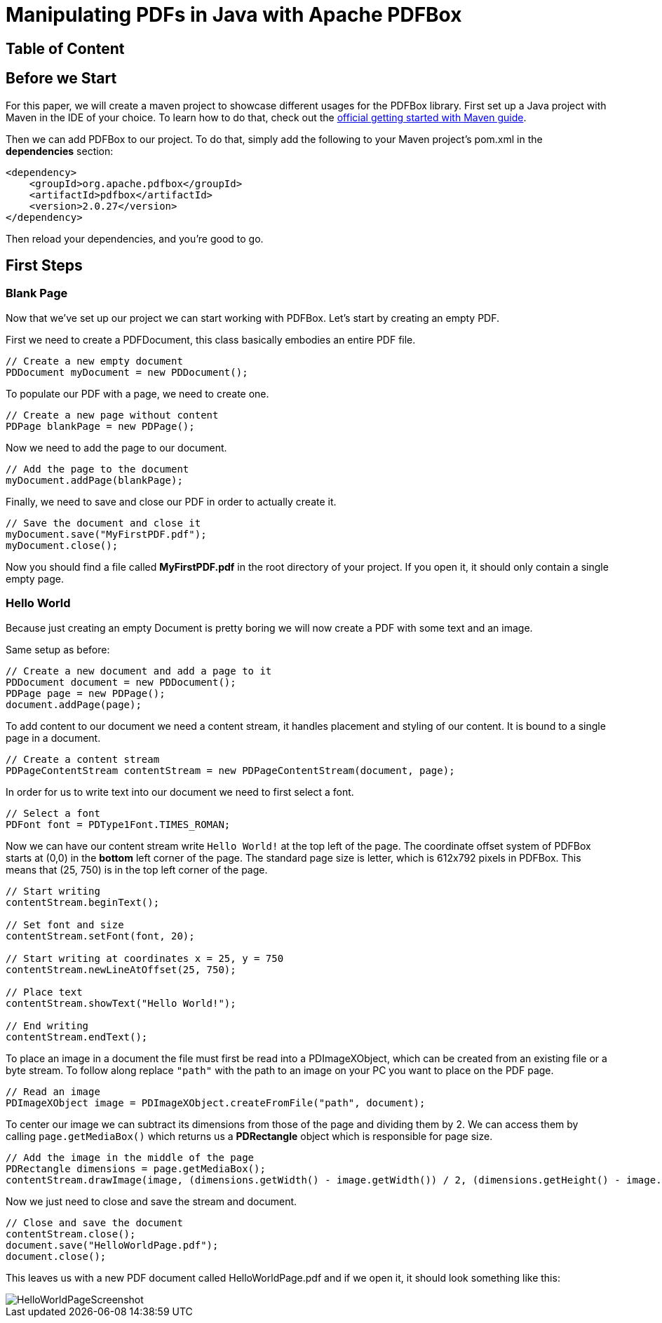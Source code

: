 = Manipulating PDFs in Java with Apache PDFBox

== Table of Content

== Before we Start
For this paper, we will create a maven project to showcase different usages for the PDFBox library.
First set up a Java project with Maven in the IDE of your choice. To learn how to do that, check out the  https://maven.apache.org/guides/getting-started/[official getting started with Maven guide].

Then we can add PDFBox to our project.
To do that, simply add the following to your Maven project's pom.xml in the *dependencies* section:

[,xml]
----
<dependency>
    <groupId>org.apache.pdfbox</groupId>
    <artifactId>pdfbox</artifactId>
    <version>2.0.27</version>
</dependency>
----

Then reload your dependencies, and you're good to go.

== First Steps

=== Blank Page
Now that we've set up our project we can start working with PDFBox. Let's start by creating an empty PDF.

First we need to create a PDFDocument, this class basically embodies an entire PDF file.

[,java]
----
// Create a new empty document
PDDocument myDocument = new PDDocument();
----

To populate our PDF with a page, we need to create one.

[,java]
----
// Create a new page without content
PDPage blankPage = new PDPage();
----

Now we need to add the page to our document.

[,java]
----
// Add the page to the document
myDocument.addPage(blankPage);
----

Finally, we need to save and close our PDF in order to actually create it.

[,java]
----
// Save the document and close it
myDocument.save("MyFirstPDF.pdf");
myDocument.close();
----

Now you should find a file called *MyFirstPDF.pdf* in the root directory of your project.
If you open it, it should only contain a single empty page.

=== Hello World
Because just creating an empty Document is pretty boring we will now create a PDF with some text and an image.

Same setup as before:

[,java]
----
// Create a new document and add a page to it
PDDocument document = new PDDocument();
PDPage page = new PDPage();
document.addPage(page);
----

To add content to our document we need a content stream, it handles placement and styling of our content. It is bound to a single page in a document.

[,java]
----
// Create a content stream
PDPageContentStream contentStream = new PDPageContentStream(document, page);
----

In order for us to write text into our document we need to first select a font.

[,java]
----
// Select a font
PDFont font = PDType1Font.TIMES_ROMAN;
----

Now we can have our content stream write `Hello World!` at the top left of the page.
The coordinate offset system of PDFBox starts at (0,0) in the *bottom* left corner of the page. The standard page size is letter, which is 612x792 pixels in PDFBox.
This means that (25, 750) is in the top left corner of the page.

[,java]
----
// Start writing
contentStream.beginText();

// Set font and size
contentStream.setFont(font, 20);

// Start writing at coordinates x = 25, y = 750
contentStream.newLineAtOffset(25, 750);

// Place text
contentStream.showText("Hello World!");

// End writing
contentStream.endText();
----

To place an image in a document the file must first be read into a PDImageXObject, which can be created from an existing file or a byte stream. To follow along replace `"path"` with the path to an image on your PC you want to place on the PDF page.

[,java]
----
// Read an image
PDImageXObject image = PDImageXObject.createFromFile("path", document);
----

To center our image we can subtract its dimensions from those of the page and dividing them by 2. We can access them by calling `page.getMediaBox()` which returns us a *PDRectangle* object which is responsible for page size.

[,java]
----
// Add the image in the middle of the page
PDRectangle dimensions = page.getMediaBox();
contentStream.drawImage(image, (dimensions.getWidth() - image.getWidth()) / 2, (dimensions.getHeight() - image.getHeight()) / 2);
----

Now we just need to close and save the stream and document.

[,java]
----
// Close and save the document
contentStream.close();
document.save("HelloWorldPage.pdf");
document.close();
----

This leaves us with a new PDF document called HelloWorldPage.pdf and if we open it, it should look something like this:

image::images/HelloWorldPageScreenshot.png[]

